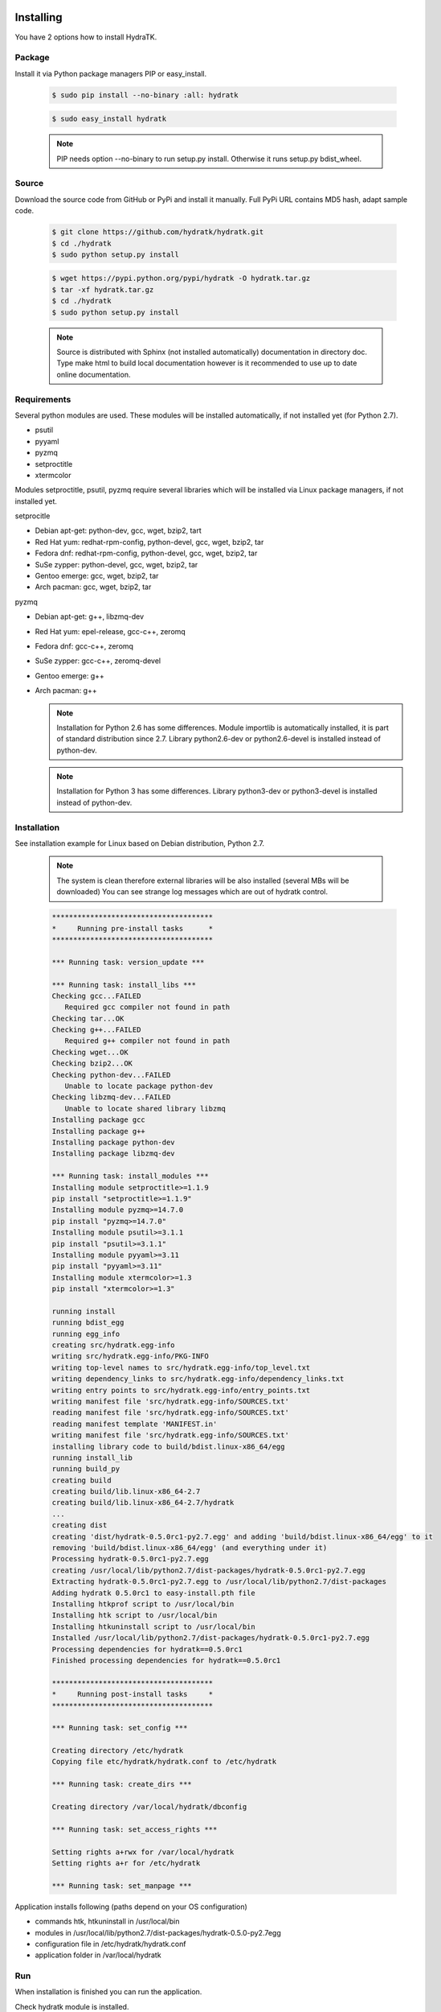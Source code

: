 .. _install_inst:

Installing
==========

You have 2 options how to install HydraTK.

Package
^^^^^^^

Install it via Python package managers PIP or easy_install.

  .. code-block:: bash
  
     $ sudo pip install --no-binary :all: hydratk
     
  .. code-block:: bash
  
     $ sudo easy_install hydratk
     
  .. note::
  
     PIP needs option --no-binary to run setup.py install.
     Otherwise it runs setup.py bdist_wheel.

Source
^^^^^^

Download the source code from GitHub or PyPi and install it manually.
Full PyPi URL contains MD5 hash, adapt sample code.

  .. code-block:: bash
  
     $ git clone https://github.com/hydratk/hydratk.git
     $ cd ./hydratk
     $ sudo python setup.py install
     
  .. code-block:: bash
  
     $ wget https://pypi.python.org/pypi/hydratk -O hydratk.tar.gz
     $ tar -xf hydratk.tar.gz
     $ cd ./hydratk
     $ sudo python setup.py install
     
  .. note::
  
     Source is distributed with Sphinx (not installed automatically) documentation in directory doc. 
     Type make html to build local documentation however is it recommended to use up to date online documentation.
     
Requirements
^^^^^^^^^^^^

Several python modules are used.
These modules will be installed automatically, if not installed yet (for Python 2.7).

* psutil
* pyyaml
* pyzmq
* setproctitle
* xtermcolor

Modules setproctitle, psutil, pyzmq require several libraries which will be installed via Linux package managers, if not installed yet.

setprocitle

* Debian apt-get: python-dev, gcc, wget, bzip2, tart
* Red Hat yum: redhat-rpm-config, python-devel, gcc, wget, bzip2, tar
* Fedora dnf: redhat-rpm-config, python-devel, gcc, wget, bzip2, tar
* SuSe zypper: python-devel, gcc, wget, bzip2, tar
* Gentoo emerge: gcc, wget, bzip2, tar
* Arch pacman: gcc, wget, bzip2, tar       
    
pyzmq

* Debian apt-get: g++, libzmq-dev
* Red Hat yum: epel-release, gcc-c++, zeromq
* Fedora dnf: gcc-c++, zeromq
* SuSe zypper: gcc-c++, zeromq-devel
* Gentoo emerge: g++
* Arch pacman: g++    

  .. note::
     
     Installation for Python 2.6 has some differences.
     Module importlib is automatically installed, it is part of standard distribution since 2.7.
     Library python2.6-dev or python2.6-devel is installed instead of python-dev.
     
  .. note::
  
     Installation for Python 3 has some differences.
     Library python3-dev or python3-devel is installed instead of python-dev.
    
Installation
^^^^^^^^^^^^

See installation example for Linux based on Debian distribution, Python 2.7. 

  .. note::
  
     The system is clean therefore external libraries will be also installed (several MBs will be downloaded)
     You can see strange log messages which are out of hydratk control. 
     
  .. code-block:: bash
  
     **************************************
     *     Running pre-install tasks      *
     **************************************
     
     *** Running task: version_update ***
     
     *** Running task: install_libs ***
     Checking gcc...FAILED
        Required gcc compiler not found in path
     Checking tar...OK
     Checking g++...FAILED
        Required g++ compiler not found in path
     Checking wget...OK
     Checking bzip2...OK
     Checking python-dev...FAILED
        Unable to locate package python-dev
     Checking libzmq-dev...FAILED
        Unable to locate shared library libzmq
     Installing package gcc
     Installing package g++
     Installing package python-dev
     Installing package libzmq-dev
     
     *** Running task: install_modules ***
     Installing module setproctitle>=1.1.9
     pip install "setproctitle>=1.1.9"
     Installing module pyzmq>=14.7.0
     pip install "pyzmq>=14.7.0"
     Installing module psutil>=3.1.1
     pip install "psutil>=3.1.1"
     Installing module pyyaml>=3.11
     pip install "pyyaml>=3.11"
     Installing module xtermcolor>=1.3
     pip install "xtermcolor>=1.3"
     
     running install
     running bdist_egg
     running egg_info
     creating src/hydratk.egg-info
     writing src/hydratk.egg-info/PKG-INFO
     writing top-level names to src/hydratk.egg-info/top_level.txt
     writing dependency_links to src/hydratk.egg-info/dependency_links.txt
     writing entry points to src/hydratk.egg-info/entry_points.txt
     writing manifest file 'src/hydratk.egg-info/SOURCES.txt'
     reading manifest file 'src/hydratk.egg-info/SOURCES.txt'
     reading manifest template 'MANIFEST.in'
     writing manifest file 'src/hydratk.egg-info/SOURCES.txt'
     installing library code to build/bdist.linux-x86_64/egg
     running install_lib
     running build_py
     creating build
     creating build/lib.linux-x86_64-2.7
     creating build/lib.linux-x86_64-2.7/hydratk
     ...
     creating dist
     creating 'dist/hydratk-0.5.0rc1-py2.7.egg' and adding 'build/bdist.linux-x86_64/egg' to it
     removing 'build/bdist.linux-x86_64/egg' (and everything under it)
     Processing hydratk-0.5.0rc1-py2.7.egg
     creating /usr/local/lib/python2.7/dist-packages/hydratk-0.5.0rc1-py2.7.egg
     Extracting hydratk-0.5.0rc1-py2.7.egg to /usr/local/lib/python2.7/dist-packages
     Adding hydratk 0.5.0rc1 to easy-install.pth file
     Installing htkprof script to /usr/local/bin
     Installing htk script to /usr/local/bin
     Installing htkuninstall script to /usr/local/bin  
     Installed /usr/local/lib/python2.7/dist-packages/hydratk-0.5.0rc1-py2.7.egg
     Processing dependencies for hydratk==0.5.0rc1
     Finished processing dependencies for hydratk==0.5.0rc1
     
     **************************************
     *     Running post-install tasks     *
     **************************************

     *** Running task: set_config ***

     Creating directory /etc/hydratk
     Copying file etc/hydratk/hydratk.conf to /etc/hydratk

     *** Running task: create_dirs ***

     Creating directory /var/local/hydratk/dbconfig

     *** Running task: set_access_rights ***

     Setting rights a+rwx for /var/local/hydratk
     Setting rights a+r for /etc/hydratk

     *** Running task: set_manpage ***        

     
Application installs following (paths depend on your OS configuration)

* commands htk, htkuninstall in /usr/local/bin
* modules in /usr/local/lib/python2.7/dist-packages/hydratk-0.5.0-py2.7egg
* configuration file in /etc/hydratk/hydratk.conf
* application folder in /var/local/hydratk        

Run
^^^

When installation is finished you can run the application.

Check hydratk module is installed.

  .. code-block:: bash
  
     $ pip list | grep hydratk
     
     hydratk (0.5.0)

Type command htk and simple info is displayed.

  .. code-block:: bash
  
     $ htk
  
     HydraTK v0.5.0
     (c) 2009 - 2017 Petr Czaderna <pc@hydratk.org>, HydraTK team <team@hydratk.org>
     Usage: htk [options] command
     For list of the all available commands and options type htk help

     
Type command htk help and detailed info is displayed.
Type man htk to display manual page. 

  .. code-block:: bash
  
     $ htk help
     
     HydraTK v0.5.0
     (c) 2009 - 2017 Petr Czaderna <pc@hydratk.org>, HydraTK team <team@hydratk.org>
     Usage: htk [options] command

     Commands:
        create-config-db - creates configuration database
           Options:
              --config-db-file <file> - optional, database file path

        create-ext-skel - creates project skeleton for HydraTK extension development
           Options:
              --ext-skel-path <path> - optional, directory path where HydraTK extension skeleton will be created

        create-lib-skel - creates project skeleton for HydraTK library development
           Options:
              --lib-skel-path <path> - optional, directory path where HydraTK library skeleton will be created

        help - prints help
        list-extensions - displays list of loaded extensions
        start - starts the application
        start-benchmark - starts benchmark
           Options:
              --details - displays detailed information about tests

        stop - stops the application

     Global Options:
        -c, --config <file> - reads the alternate configuration file
        -d, --debug <level> - debug turned on with specified level > 0
        -e, --debug-channel <channel number, ..> - debug channel filter turned on
        -f, --force - enforces command
        -h, --home - sets htk_root_dir to the current user home directory
        -i, --interactive - turns on interactive mode
        -l, --language <language> - sets the text output language, the list of available languages is specified in the docs
        -m, --run-mode <mode> - sets the running mode, the list of available modes is specified in the docs
  
        
Type command htk -d 1 start and see debug log.

  .. code-block:: bash
  
     htk -d 1 start    
     

     [17/11/2016 16:13:20.444] Debug(1): hydratk.core.masterhead:check_debug:0: Debug level set to 1
     [17/11/2016 16:13:20.445] Debug(1): hydratk.core.corehead:_apply_config:0: Language set to 'English'
     [17/11/2016 16:13:20.445] Debug(1): hydratk.core.corehead:_import_global_messages:0: Trying to to load global messages for language 'en', package 'hydratk.translation.core.en.messages'
     [17/11/2016 16:13:20.446] Debug(1): hydratk.core.corehead:_import_global_messages:0: Global messages for language en, loaded successfully
     [17/11/2016 16:13:20.447] Debug(1): hydratk.core.corehead:_import_global_messages:0: Trying to to load global help for language en, package 'hydratk.translation.core.en.help'
     [17/11/2016 16:13:20.448] Debug(1): hydratk.core.corehead:_import_global_messages:0: Global help for language en, loaded successfully
     [17/11/2016 16:13:20.448] Debug(1): hydratk.core.corehead:_apply_config:0: Run mode set to '1 (CORE_RUN_MODE_SINGLE_APP)'
     [17/11/2016 16:13:20.449] Debug(1): hydratk.core.corehead:_apply_config:0: Main message router id set to 'raptor01'
     [17/11/2016 16:13:20.45] Debug(1): hydratk.core.corehead:_apply_config:0: Number of core workers set to: 4
     [17/11/2016 16:13:20.45] Debug(1): hydratk.core.corehead:_load_extension:0: Loading internal extension: 'BenchMark'
     [17/11/2016 16:13:20.451] Debug(1): hydratk.core.corehead:_import_extension_messages:0: Trying to to load extension messages for language en, package 'hydratk.extensions.benchmark.translation.en.messages'
     [17/11/2016 16:13:20.452] Debug(1): hydratk.core.corehead:_import_extension_messages:0: Extensions messages for language en, loaded successfully
     [17/11/2016 16:13:20.453] Debug(1): hydratk.core.corehead:_import_extension_messages:0: Trying to to load extension help for language en, package 'hydratk.extensions.benchmark.translation.en.help'
     [17/11/2016 16:13:20.453] Debug(1): hydratk.core.corehead:_load_extension:0: Internal extension: 'BenchMark v0.1.0 (c) [2013 - 2016 Petr Czaderna <pc@hydratk.org>]' loaded successfully
     [17/11/2016 16:13:20.454] Debug(1): hydratk.core.corehead:_load_extensions:0: Finished loading internal extensions
     [17/11/2016 16:13:20.456] Debug(1): hydratk.core.corehead:_start_app:0: Starting application
     [17/11/2016 16:13:20.457] Debug(1): hydratk.core.corehead:_init_message_router:0: Message Router 'raptor01' initialized successfully
     [17/11/2016 16:13:20.457] Debug(1): hydratk.core.corehead:_c_observer:0: Core message service 'c01' registered successfully
     [17/11/2016 16:13:20.458] Debug(1): hydratk.core.corehead:_c_observer:0: Core message queue '/tmp/hydratk/core.socket' initialized successfully
     [17/11/2016 16:13:20.459] Debug(1): hydratk.core.corehead:_c_observer:0: Starting to observe
     [17/11/2016 16:13:20.459] Debug(1): hydratk.core.corehead:_c_observer:0: Saving PID 8222 to file: /tmp/hydratk/hydratk.pid
     [17/11/2016 16:13:20.462] Debug(1): hydratk.core.masterhead:add_core_thread:0: Initializing core thread id: 1
     [17/11/2016 16:13:20.464] Debug(1): hydratk.core.masterhead:add_core_thread:0: Initializing core thread id: 2
     [17/11/2016 16:13:20.466] Debug(1): hydratk.core.masterhead:add_core_thread:0: Initializing core thread id: 3
     [17/11/2016 16:13:20.47] Debug(1): hydratk.core.masterhead:add_core_thread:0: Initializing core thread id: 4
     [17/11/2016 16:13:20.474] Debug(1): hydratk.core.corehead:_c_worker:1: Core message queue '/tmp/hydratk/core.socket' connected successfully
     [17/11/2016 16:13:20.485] Debug(1): hydratk.core.corehead:_c_worker:1: Starting to work
     [17/11/2016 16:13:20.489] Debug(1): hydratk.core.corehead:_c_worker:3: Core message queue '/tmp/hydratk/core.socket' connected successfully
     [17/11/2016 16:13:20.48] Debug(1): hydratk.core.corehead:_c_worker:2: Core message queue '/tmp/hydratk/core.socket' connected successfully
     [17/11/2016 16:13:20.49] Debug(1): hydratk.core.corehead:_c_worker:2: Starting to work
     [17/11/2016 16:13:20.491] Debug(1): hydratk.core.corehead:_c_worker:3: Starting to work
     [17/11/2016 16:13:20.493] Debug(1): hydratk.core.corehead:_c_worker:4: Core message queue '/tmp/hydratk/core.socket' connected successfully
     [17/11/2016 16:13:20.494] Debug(1): hydratk.core.corehead:_c_worker:4: Starting to work
     [17/11/2016 16:13:30.522] Debug(1): hydratk.core.corehead:_check_cw_activity:0: Checking live status on thread: 1, last activity before: 0.0770130157471
     [17/11/2016 16:13:30.525] Debug(1): hydratk.core.corehead:_check_cw_activity:0: Checking live status on thread: 2, last activity before: 0.0612938404083
     [17/11/2016 16:13:30.528] Debug(1): hydratk.core.corehead:_check_cw_activity:0: Checking live status on thread: 3, last activity before: 0.0646958351135
     [17/11/2016 16:13:30.531] Debug(1): hydratk.core.corehead:_check_cw_activity:0: Checking live status on thread: 4, last activity before: 0.0701160430908
        
Upgrade
=======

Use same procedure as for installation. Use command option --upgrade for pip, easy_install, --force for setup.py.
If configuration file differs from default settings the file is backuped (extension _old) and replaced by default. Adapt the configuration if needed.

Uninstall
=========    

Run command htkuninstall. Use option -y if you want to uninstall also dependent Python modules (for advanced user).    